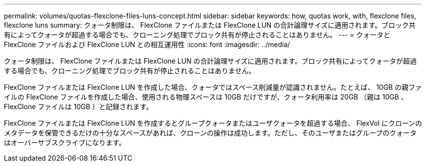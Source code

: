 ---
permalink: volumes/quotas-flexclone-files-luns-concept.html 
sidebar: sidebar 
keywords: how, quotas work, with, flexclone files, flexclone luns 
summary: クォータ制限は、 FlexClone ファイルまたは FlexClone LUN の合計論理サイズに適用されます。ブロック共有によってクォータが超過する場合でも、クローニング処理でブロック共有が停止されることはありません。 
---
= クォータと FlexClone ファイルおよび FlexClone LUN との相互運用性
:icons: font
:imagesdir: ../media/


[role="lead"]
クォータ制限は、 FlexClone ファイルまたは FlexClone LUN の合計論理サイズに適用されます。ブロック共有によってクォータが超過する場合でも、クローニング処理でブロック共有が停止されることはありません。

FlexClone ファイルまたは FlexClone LUN を作成した場合、クォータではスペース削減量が認識されません。たとえば、 10GB の親ファイルの FlexClone ファイルを作成した場合、使用される物理スペースは 10GB だけですが、クォータ利用率は 20GB （親は 10GB 、 FlexClone ファイルは 10GB ）と記録されます。

FlexClone ファイルまたは FlexClone LUN を作成するとグループクォータまたはユーザクォータを超過する場合、 FlexVol にクローンのメタデータを保管できるだけの十分なスペースがあれば、クローンの操作は成功します。ただし、そのユーザまたはグループのクォータはオーバーサブスクライブになります。
